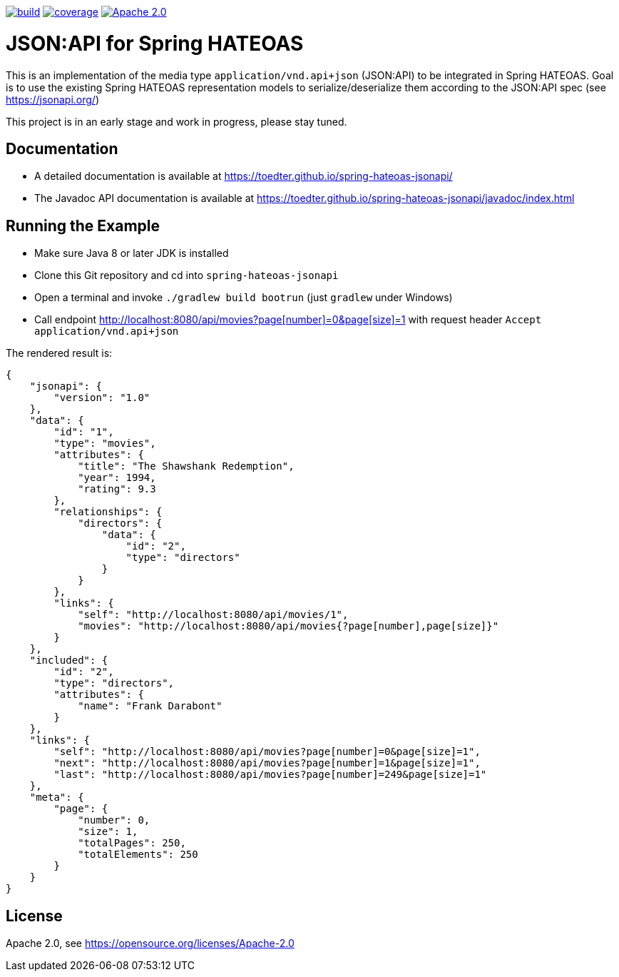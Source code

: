 image:https://github.com/toedter/spring-hateoas-jsonapi/workflows/Build/badge.svg["build", link="https://github.com/toedter/spring-hateoas-jsonapi/actions"]
image:https://codecov.io/gh/toedter/spring-hateoas-jsonapi/branch/master/graph/badge.svg["coverage", link="https://codecov.io/gh/toedter/spring-hateoas-jsonapi"]
image:https://img.shields.io/badge/License-Apache%202.0-blue.svg["Apache 2.0", link="https://opensource.org/licenses/Apache-2.0"]

= JSON:API for Spring HATEOAS

This is an implementation of the media type `application/vnd.api+json` (JSON:API)
to be integrated in Spring HATEOAS. Goal is to use the existing Spring HATEOAS
representation models to serialize/deserialize them according to the JSON:API spec (see https://jsonapi.org/)

This project is in an early stage and work in progress, please stay tuned.

== Documentation

* A detailed documentation is available at https://toedter.github.io/spring-hateoas-jsonapi/
* The Javadoc API documentation is available at https://toedter.github.io/spring-hateoas-jsonapi/javadoc/index.html

== Running the Example

* Make sure Java 8 or later JDK is installed
* Clone this Git repository and cd into `spring-hateoas-jsonapi`
* Open a terminal and invoke `./gradlew build bootrun` (just `gradlew` under Windows)
* Call endpoint link:++http://localhost:8080/api/movies?page[number]=0&page[size]=1++[++http://localhost:8080/api/movies?page[number]=0&page[size]=1++]
 with request header `Accept application/vnd.api+json`

The rendered result is:

[source,json]
{
    "jsonapi": {
        "version": "1.0"
    },
    "data": {
        "id": "1",
        "type": "movies",
        "attributes": {
            "title": "The Shawshank Redemption",
            "year": 1994,
            "rating": 9.3
        },
        "relationships": {
            "directors": {
                "data": {
                    "id": "2",
                    "type": "directors"
                }
            }
        },
        "links": {
            "self": "http://localhost:8080/api/movies/1",
            "movies": "http://localhost:8080/api/movies{?page[number],page[size]}"
        }
    },
    "included": {
        "id": "2",
        "type": "directors",
        "attributes": {
            "name": "Frank Darabont"
        }
    },
    "links": {
        "self": "http://localhost:8080/api/movies?page[number]=0&page[size]=1",
        "next": "http://localhost:8080/api/movies?page[number]=1&page[size]=1",
        "last": "http://localhost:8080/api/movies?page[number]=249&page[size]=1"
    },
    "meta": {
        "page": {
            "number": 0,
            "size": 1,
            "totalPages": 250,
            "totalElements": 250
        }
    }
}

== License

Apache 2.0, see https://opensource.org/licenses/Apache-2.0
